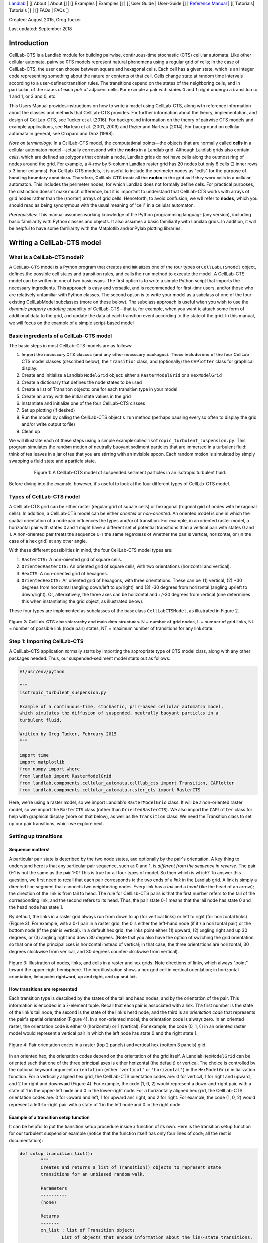 `Landlab <http://landlab.github.io>`_ |
[[ About | About ]] |
[[ Examples | Examples ]] |
[[ User Guide | User-Guide ]] |
`Reference Manual <http://landlab.readthedocs.org/en/latest/#developer-documentation>`_ |
[[ Tutorials| Tutorials ]] |
[[ FAQs | FAQs ]]

.. _celllab:

Created: August 2015, Greg Tucker

Last updated: September 2018

Introduction
------------

CellLab-CTS is a Landlab module for building pairwise, continuous-time stochastic (CTS) cellular automata. Like other cellular automata, pairwise CTS models represent natural phenomena using a regular grid of cells; in the case of CellLab-CTS, the user can choose between square and hexagonal cells. Each cell has a given state, which is an integer code representing something about the nature or contents of that cell. Cells change state at random time intervals according to a user-defined transition rules. The transitions depend on the states of the neighboring cells, and in particular, of the states of each *pair* of adjacent cells. For example a pair with states 0 and 1 might undergo a transition to 1 and 1, or 3 and 0, etc.

This Users Manual provides instructions on how to write a model using CellLab-CTS, along with reference information about the classes and methods that CellLab-CTS provides. For further information about the theory, implementation, and design of CellLab-CTS, see Tucker et al. (2016). For background information on the theory of pairwise CTS models and example applications, see Narteau et al. (2001, 2009) and Rozier and Narteau (2014). For background on cellular automata in general, see Chopard and Droz (1998).

*Note on terminology:* In a CellLab-CTS model, the computational points—the objects that are normally called **cells** in a cellular automaton model—actually correspond with the **nodes** in a Landlab grid. Although Landlab grids also contain *cells*, which are defined as polygons that contain a node, Landlab grids do not have cells along the outmost ring of nodes around the grid. For example, a 4-row by 5-column Landlab raster grid has 20 nodes but only 6 cells (2 inner rows x 3 inner columns). For CellLab-CTS models, it is useful to include the perimeter nodes as "cells" for the purpose of handling boundary conditions. Therefore, CellLab-CTS treats all the **nodes** in the grid as if they were cells in a cellular automaton. This includes the perimeter nodes, for which Landlab does not formally define cells. For practical purposes, the distinction doesn't make much difference, but it is important to understand that CellLab-CTS works with arrays of grid nodes rather than the (shorter) arrays of grid cells. Henceforth, to avoid confusion, we will refer to **nodes**, which you should read as being synonymous with the usual meaning of "cell" in a cellular automaton.

*Prerequisites:* This manual assumes working knowledge of the Python programming language (any version), including basic familiarity with Python classes and objects. It also assumes a basic familiarity with Landlab grids. In addition, it will be helpful to have some familiarity with the Matplotlib and/or Pylab plotting libraries.


Writing a CellLab-CTS model
---------------------------

What is a CellLab-CTS model?
~~~~~~~~~~~~~~~~~~~~~~~~~~~~

A CellLab-CTS model is a Python program that creates and initializes one of the four types of ``CellLabCTSModel`` object, defines the possible cell states and transition rules, and calls the ``run`` method to execute the model. A CellLab-CTS model can be written in one of two basic ways. The first option is to write a simple Python script that imports the necessary ingredients. This approach is easy and versatile, and is recommended for first-time users, and/or those who are relatively unfamiliar with Python classes. The second option is to write your model as a subclass of one of the four existing CellLabModel subclasses (more on these below). The subclass approach is useful when you wish to use the *dynamic property updating* capability of CellLab-CTS—that is, for example, when you want to attach some form of additional data to the grid, and update the data at each transition event according to the state of the grid. In this manual, we will focus on the example of a simple script-based model.

Basic ingredients of a CellLab-CTS model
~~~~~~~~~~~~~~~~~~~~~~~~~~~~~~~~~~~~~~~~

The basic steps in most CellLab-CTS models are as follows:

1. Import the necessary CTS classes (and any other necessary packages). These include: one of the four CellLab-CTS model classes (described below), the ``Transition`` class, and (optionally) the ``CAPlotter`` class for graphical display.
2. Create and initialize a Landlab ``ModelGrid`` object: either a ``RasterModelGrid`` or a ``HexModelGrid``
3. Create a dictionary that defines the node states to be used
4. Create a list of Transition objects: one for each transition type in your model
5. Create an array with the initial state values in the grid
6. Instantiate and initialize one of the four CellLab-CTS classes
7. Set up plotting (if desired)
8. Run the model by calling the CellLab-CTS object's ``run`` method (perhaps pausing every so often to display the grid and/or write output to file)
9. Clean up

We will illustrate each of these steps using a simple example called ``isotropic_turbulent_suspension.py``. This program simulates the random motion of neutrally buoyant sediment particles that are immersed in a turbulent fluid: think of tea leaves in a jar of tea that you are stirring with an invisible spoon. Each random motion is simulated by simply swapping a fluid state and a particle state.

.. figure:: images/transition_example.png
    :figwidth: 80 %
    :align: center

    Figure 1: A CellLab-CTS model of suspended sediment particles in an isotropic turbulent fluid.


Before diving into the example, however, it's useful to look at the four different types of CellLab-CTS model.

Types of CellLab-CTS model
~~~~~~~~~~~~~~~~~~~~~~~~~~

A CellLab-CTS grid can be either raster (regular grid of square cells) or hexagonal (trigonal grid of nodes with hexagonal cells). In addition, a CellLab-CTS model can be either *oriented* or *non-oriented*. An oriented model is one in which the spatial orientation of a node pair influences the types and/or of transition. For example, in an oriented raster model, a horizontal pair with states 0 and 1 might have a different set of potential transitions than a vertical pair with states 0 and 1. A non-oriented pair treats the sequence 0-1 the same regardless of whether the pair is vertical, horizontal, or (in the case of a hex grid) at any other angle.

With these different possibilities in mind, the four CellLab-CTS model types are:

1. ``RasterCTS:`` A non-oriented grid of square cells.
2. ``OrientedRasterCTS:`` An oriented grid of square cells, with two orientations (horizontal and vertical).
3. ``HexCTS``: A non-oriented grid of hexagons.
4. ``OrientedHexCTS:`` An oriented grid of hexagons, with three orientations. These can be: (1) vertical, (2) +30 degrees from horizontal (angling down/left to up/right), and (3) -30 degrees from horizontal (angling up/left to down/right). Or, alternatively, the three axes can be horizontal and +/-30 degrees from vertical (one determines this when instantiating the grid object, as illustrated below).

These four types are implemented as subclasses of the base class ``CellLabCTSModel``, as illustrated in Figure 2.

.. figure:: images/ca_class_hierarchy.png
    :align: center

    Figure 2: CellLab-CTS class hierarchy and main data structures. N = number of grid nodes, L = number of grid links, NL = number of possible link (node pair) states, NT = maximum number of transitions for any link state.


Step 1: Importing CellLab-CTS
~~~~~~~~~~~~~~~~~~~~~~~~~~~~~

A CellLab-CTS application normally starts by importing the appropriate type of CTS model class, along with any other packages needed. Thus, our suspended-sediment model starts out as follows:

.. code-block:: python

	#!/usr/env/python

	"""
	isotropic_turbulent_suspension.py

	Example of a continuous-time, stochastic, pair-based cellular automaton model,
	which simulates the diffusion of suspended, neutrally buoyant particles in a
	turbulent fluid.

	Written by Greg Tucker, February 2015
	"""

	import time
	import matplotlib
	from numpy import where
	from landlab import RasterModelGrid
	from landlab.components.cellular_automata.celllab_cts import Transition, CAPlotter
	from landlab.components.cellular_automata.raster_cts import RasterCTS

Here, we're using a raster model, so we import Landlab's ``RasterModelGrid`` class. It will be a non-oriented raster model, so we import the ``RasterCTS`` class (rather than  ``OrientedRasterCTS``). We also import the ``CAPlotter`` class for help with graphical display (more on that below), as well as the ``Transition`` class. We need the Transition class to set up our pair transitions, which we explore next.


Setting up transitions
~~~~~~~~~~~~~~~~~~~~~~

Sequence matters!
>>>>>>>>>>>>>>>>>

A particular pair state is described by the two node states, and optionally by the pair's orientation. A key thing to understand here is that any particular pair sequence, such as 0 and 1, is *different from the sequence in reverse*. The pair 0-1 is not the same as the pair 1-0! This is true for all four types of model. So then which is which? To answer this question, we first need to recall that each pair corresponds to the two ends of a *link* in the Landlab grid. A link is simply a directed line segment that connects two neighboring nodes. Every link has a *tail* and a *head* (like the head of an arrow); the direction of the link is from tail to head. The rule for CellLab-CTS pairs is that the first number refers to the tail of the corresponding link, and the second refers to its head. Thus, the pair state 0-1 means that the tail node has state 0 and the head node has state 1.

By default, the links in a raster grid always run from down to up (for vertical links) or left to right (for horizontal links) (Figure 3). For example, with a 0-1 pair in a raster grid, the 0 is either the left-hand node (if it's a horizontal pair) or the bottom node (if the pair is vertical). In a default hex grid, the links point either (1) upward, (2) angling right and up 30 degrees, or (3) angling right and down 30 degrees. (Note that you also have the option of switching the grid orientation so that one of the principal axes is horizontal instead of vertical; in that case, the three orientations are horizontal, 30 degrees clockwise from vertical, and 30 degrees counter-clockwise from vertical).

.. figure:: images/grid_schematic2.png
    :align: center

    Figure 3: Illustration of nodes, links, and cells in a raster and hex grids. Note directions of links, which always "point" toward the upper-right hemisphere. The hex illustration shows a hex grid cell in vertical orientation; in horizontal orientation, links point rightward, up and right, and up and left.

How transitions are represented
>>>>>>>>>>>>>>>>>>>>>>>>>>>>>>>

Each transition type is described by the states of the tail and head nodes, and by the orientation of the pair. This information is encoded in a 3-element tuple. Recall that each pair is associated with a link. The first number is the state of the link's tail node, the second is the state of the link's head node, and the third is an *orientation code* that represents the pair's spatial orientation (Figure 4). In a non-oriented model, the orientation code is always zero. In an oriented raster, the orientation code is either 0 (horizontal) or 1 (vertical). For example, the code (0, 1, 0) in an oriented raster model would represent a vertical pair in which the left node has state 0 and the right state 1.

.. figure:: images/cell_pair_orientation.png
    :align: center

    Figure 4: Pair orientation codes in a raster (top 2 panels) and vertical hex (bottom 3 panels) grid.

In an oriented hex, the orientation codes depend on the orientation of the grid itself. A Landlab ``HexModelGrid`` can be oriented such that one of the three principal axes is either horizontal (the default) or vertical. The choice is controlled by the optional keyword argument ``orientation`` (either ``'vertical'`` or ``'horizontal'``) in the ``HexModelGrid`` initialization function. For a vertically aligned hex grid, the CellLab-CTS orientation codes are: 0 for vertical, 1 for right and upward, and 2 for right and downward (Figure 4). For example, the code (1, 0, 2) would represent a down-and-right pair, with a state of 1 in the upper-left node and 0 in the lower-right node. For a horizontally aligned hex grid, the CellLab-CTS orientation codes are: 0 for upward and left, 1 for upward and right, and 2 for right. For example, the code (1, 0, 2) would represent a left-to-right pair, with a state of 1 in the left node and 0 in the right node.

Example of a transition setup function
>>>>>>>>>>>>>>>>>>>>>>>>>>>>>>>>>>>>>>

It can be helpful to put the transition setup procedure inside a function of its own. Here is the transition setup function for our turbulent suspension example (notice that the function itself has only four lines of code; all the rest is documentation):

.. code-block:: python

	def setup_transition_list():
		"""
		Creates and returns a list of Transition() objects to represent state
		transitions for an unbiased random walk.

		Parameters
		----------
		(none)

		Returns
		-------
		xn_list : list of Transition objects
			List of objects that encode information about the link-state transitions.

		Notes
		-----
		State 0 represents fluid and state 1 represents a particle (such as a
		sediment grain, tea leaf, or solute molecule).

		The states and transitions are as follows:

		Pair state      Transition to       Process             Rate (cells/s)
		==========      =============       =======             ==============
		0 (0-0)         (none)              -                   -
		1 (0-1)         2 (1-0)             left/down motion    10.0
		2 (1-0)         1 (0-1)             right/up motion     10.0
		3 (1-1)         (none)              -                   -

		"""

		# Create an empty transition list
		xn_list = []

		# Append two transitions to the list.
		# Note that the arguments to the Transition() object constructor are:
		#  - Tuple representing starting pair state
		#    (left/bottom cell, right/top cell, orientation)
		#  - Tuple representing new pair state
		#    (left/bottom cell, right/top cell, orientation)
		#  - Transition rate (cells per time step, in this case 1 sec)
		#  - Name for transition
		xn_list.append( Transition((0,1,0), (1,0,0), 10., 'left/down motion') )
		xn_list.append( Transition((1,0,0), (0,1,0), 10., 'right/up motion') )

		return xn_list


In this example, state 0 represents the fluid and state 1 represents a particle. Motion is represented by a transition from a 0-1 pair to a 1-0, or vice versa.

Your transition setup function should create and return a list of ``Transition`` objects. A Transition object contains (and is initialized with) the 3-element tuples for the starting and ending transitions, a transition rate (in units of cell-widths per time), and (optionally) a name. Two other optional parameters are used when you want to track properties associated with moving particles: a boolean flag (``swap_properties``) indicating whether the transition involves an exchange of properties, and the name of a user-defined callback function (``prop_update_fn``) to invoke whenever a transition of that type occurs.

(Note that it is also possible to specify a single-integer code for the link state, instead of 3-element tuple. This is a bit more of a headache, however, since it requires you to work out the link-state code corresponding to each pair, and is not recommended.)

Defining parameters
~~~~~~~~~~~~~~~~~~~

Typical parameters in a CellLab-CTS model, in addition to the transitions and rates, include the dimensions of the grid, the duration of the run, and the time intervals for plotting, writing output to file, and/or reporting progress on screen. In the following example, we have defined these within a ``main()`` function. They could also be read in from a file, input on a command line, or specified by some other method.

.. code-block:: python

	def main():

		# INITIALIZE

		# User-defined parameters
		nr = 80  # number of rows in grid
		nc = 50  # number of columns in grid
		plot_interval = 0.5   # time interval for plotting, sec
		run_duration = 20.0   # duration of run, sec
		report_interval = 10.0  # report interval, in real-time seconds

		# Remember the clock time, and calculate when we next want to report
		# progress.
		current_real_time = time.time()
		next_report = current_real_time + report_interval

Step 2: Creating a grid
~~~~~~~~~~~~~~~~~~~~~~~

Depending on the type of CTS model to be used, your code will need to instantiate either a ``RasterModelGrid`` or a ``HexModelGrid``. If you wish to modify the default boundary setup, this should be done right after the grid is created. In the example below, we create a raster grid and set each of its four boundaries to act like a wall:

.. code-block:: python

    # Create grid
    mg = RasterModelGrid(nr, nc, 1.0)

    # Make the boundaries be walls
    mg.set_closed_boundaries_at_grid_edges(True, True, True, True)

Step 3: Create a node-state dictionary
~~~~~~~~~~~~~~~~~~~~~~~~~~~~~~~~~~~~~~

The possible node states are defined by creating entries in a dictionary, in which each key is an integer and each value is a string that gives the name for that state. There should be one entry for each state in your model. For example, our isotropic turbulent suspension model defines just two states:

.. code-block:: python

    ns_dict = { 0 : 'fluid', 1 : 'particle' }

Step 4: Create the transition list
~~~~~~~~~~~~~~~~~~~~~~~~~~~~~~~~~~

If you've already defined a transition setup function, all you need to do here is call that function, as in the following example:

.. code-block:: python

    xn_list = setup_transition_list()

Step 5: Create an array containing the initial node-state values
~~~~~~~~~~~~~~~~~~~~~~~~~~~~~~~~~~~~~~~~~~~~~~~~~~~~~~~~~~~~~~~~

The node state array should be a 1D numpy array of integers, with length equal to the number of grid rows times the number of grid columns. The easiest way to create such a grid is to use the grid's ``add_zeros()`` method (or, similarly, ``add_ones`` or ``add_empty``). For example, for the suspended-sediment example we'll create an array of zeros, representing a container filled with fluid:

.. code-block:: python

    # Create the node-state array and attach it to the grid
    node_state_grid = mg.add_zeros('node', 'node_state_map', dtype=int)

The first argument here is the name of the grid element to which values should be attached, the second is a name to give the array, and the third sets the data type to integer (instead of the default ``float`` type).

Depending on the nature of the model, the next step is to set the initial values of the node states. You can do this just as you would with any Landlab grid field. Remember that the coordinates of each node in a Landlab grid are available through the ``node_x`` and ``node_y`` arrays. For our working example, we'll set the lower 10% of nodes to state 1, indicating that we are starting with a pile of tea leaves at the bottom of the container:

.. code-block:: python

    # Initialize the node-state array: here, the initial condition is a pile of
    # resting grains at the bottom of a container.
    bottom_rows = where(mg.node_y<0.1*nr)[0]
    node_state_grid[bottom_rows] = 1

    # For visual display purposes, set all boundary nodes to fluid
    node_state_grid[mg.closed_boundary_nodes] = 0

Note the use of the numpy ``where`` function, which we imported in Step 1.

Step 6: Instantiate a CellLab-CTS object
~~~~~~~~~~~~~~~~~~~~~~~~~~~~~~~~~~~~~~~~

Our core model will be an object (a.k.a. *instance*) of one of the four CellLabCTS model classes. We create this just as we would any other Python object: by calling its constructor function, which is simply the name of the class followed by parentheses, with any necessary arguments within the parentheses. There are four required arguments: a grid object (which must be of the correct type, i.e., raster or hex), a dictionary of node states, a list of ``Transition`` objects, and the initial node state array. Here's what it looks like for our raster-based suspension model:

.. code-block:: python

    # Create the CA model
    ca = RasterCTS(mg, ns_dict, xn_list, node_state_grid)

Step 7: Set up plotting
~~~~~~~~~~~~~~~~~~~~~~~

If you want to display your model's progress on screen, you can pause the run every once in a while and use pylab, matplotlib, or whatever your favorite graphics library may be to plot what's going on. For convenience, CellLab-CTS provides a ``CAPlotter`` class. CAPlotter is smart enough to find your node-state array, and to plot its contents in raster or hex form as appropriate. When you create the CAPlotter object, you pass it your CA model object and optionally a matplotlib colormap object. The CAPlotter has an ``update_plot`` method to plot the current state of your model, and a ``finalize`` method to clean up.

Here's an example of how to use a CAPlotter:

.. code-block:: python

    # Set up colors for plotting
    grain = '#5F594D'
    fluid = '#D0E4F2'
    clist = [fluid,grain]
    my_cmap = matplotlib.colors.ListedColormap(clist)

    # Create a CAPlotter object for handling screen display
    ca_plotter = CAPlotter(ca, cmap=my_cmap)

    # Plot the initial grid
    ca_plotter.update_plot()

Step 8: Run the model
---------------------

Once a CTS model object has been instantiated, you run it forward in time with the ``run`` method. ``run`` takes one required argument: the future time to which to run. There are also three optional arguments:

* a node-state array (this is provided so that if you wish you can modify the array and re-run)
* a flag indicating whether to re-plot after each transition occurs
* a plotter object, which is required if the value of the flag is True

If you wish to pause occasionally to plot and/or write data to file, a natural approach is to place the call to the run method inside a loop, as in the following example:

.. code-block:: python

    # RUN
    current_time = 0.0
    while current_time < run_duration:

        # Once in a while, print out simulation real time to let the user
        # know that the sim is running ok
        current_real_time = time.time()
        if current_real_time >= next_report:
            print('Current simulation time '+str(current_time)+'  \
            	   ('+str(int(100*current_time/run_duration))+'%)')
            next_report = current_real_time + report_interval

        # Run the model forward in time until the next output step
        ca.run(current_time+plot_interval, ca.node_state,
               plot_each_transition=False)
        current_time += plot_interval

        # Plot the current grid
        ca_plotter.update_plot()

Step 9: Cleanup
~~~~~~~~~~~~~~~

There generally isn't much to clean up. If you are using a CAPlotter object, it can be helpful to call its ``finalize`` method, which turns off matplotlib's interactive mode and calls ``show()`` to make sure the plot is displayed on screen.

.. code-block:: python

    ca_plotter.finalize()

Reference information
---------------------

Main data structures in the CellLabCTSModel class
~~~~~~~~~~~~~~~~~~~~~~~~~~~~~~~~~~~~~~~~~~~~~~~~~

Each of the four types of CTS model inherits from the base class (CellLabCTSModel) the following data structures. These are also illustrated in Figure 2. (Note: some of the data structures and names have changed since the publication of Tucker et al. (2016); thus, the list below differs in some respects from the original paper and from Figure 2.)

``node_state`` : 1d array (x number of nodes in grid)
	Node-based grid of node-state codes. This is the grid of cell (sic) states.

``node_pair`` : list (x number of possible link states)
    List of 3-element tuples representing all the various link states. Allows
    you to look up the node states and orientation corresponding to a particular
    link-state ID.

``priority_queue`` : object
    Data structure that implements a priority queue. The queue contains all
    future transition events, sorted by time of occurrence (from soonest to latest).

``next_update`` : 1d array (x number of active links)
    Time (in the future) at which the link will undergo its next transition.
    You might notice that the update time for every scheduled transition is also
    stored in each Event object in the event queue. Why store it twice? Because
    a scheduled event might be invalidated after the event has been scheduled
    (because another transition has changed one of a link's two nodes, for
    example). The way to tell whether a scheduled event is still valid is to
    compare its time with the corresponding transition time in the *next_update*
    array. If they are different, the event is discarded.

``link_orientation`` : 1d array of ints (x number of active links)
    Orientation code for each link.

``link_state`` : 1d array of ints (x number of active links)
    State code for each link.

``n_trn`` : 1d array of ints (x number of possible link states)
    Number of transitions ("xn" stands for "transition") from a given link
    state.

``trn_to`` : 1d array of np.int (x number of transitions)
    Stores the link-state code(s) to which a particular link state can
    transition.

``trn_rate`` : 1d array of floats (x number of transitions)
    Rate associated with each link-state transition.

Source Code Documentation for CellLab-CTS
~~~~~~~~~~~~~~~~~~~~~~~~~~~~~~~~~~~~~~~~~

* [[Methods and Internal Documentation for the base class: CellLabCTSModel | https://landlab.readthedocs.io/en/latest/landlab.ca.html#landlab.ca.celllab_cts.CellLabCTSModel]]

* [[Methods and Internal Documentation for the RasterCTS class | https://landlab.readthedocs.io/en/latest/landlab.ca.html#landlab.ca.raster_cts.RasterCTS]]

* [[Methods and Internal Documentation for the OrientedRasterCTS class | https://landlab.readthedocs.io/en/latest/landlab.ca.html#landlab.ca.oriented_raster_cts.OrientedRasterCTS]]

* [[Methods and Internal Documentation for the HexCTS class | https://landlab.readthedocs.io/en/latest/landlab.ca.html#landlab.ca.hex_cts.HexCTS]]

* [[Methods and Internal Documentation for the OrientedHexCTS class | https://landlab.readthedocs.io/en/latest/landlab.ca.html#landlab.ca.oriented_hex_cts.OrientedHexCTS]]



References
----------

Chopard, B., & Droz, M. (1998). Cellular automata. Cambridge University Press, Cambridge, UK.

Narteau, C., Le Mouël, J. L., Poirier, J. P., Sepúlveda, E., & Shnirman, M. (2001). On a small-scale roughness of the core–mantle boundary. Earth and Planetary Science Letters, 191(1), 49-60.

Narteau, C., Zhang, D., Rozier, O., & Claudin, P. (2009). Setting the length and time scales of a cellular automaton dune model from the analysis of superimposed bed forms. Journal of Geophysical Research: Earth Surface (2003–2012), 114(F3).

Rozier, O., & Narteau, C. (2014). A real‐space cellular automaton laboratory. Earth Surface Processes and Landforms, 39(1), 98-109.

Tucker, G. E., Hobley, D. E., Hutton, E., Gasparini, N. M., Istanbulluoglu, E., Adams, J. M., & Nudurupati, S. S. (2016). [[CellLab-CTS 2015: continuous-time stochastic cellular automaton modeling using Landlab. | https://doi.org/10.5194/gmd-9-823-2016]] Geoscientific Model Development, 9(2), 823-839, doi:10.5194/gmd-9-823-2016.
